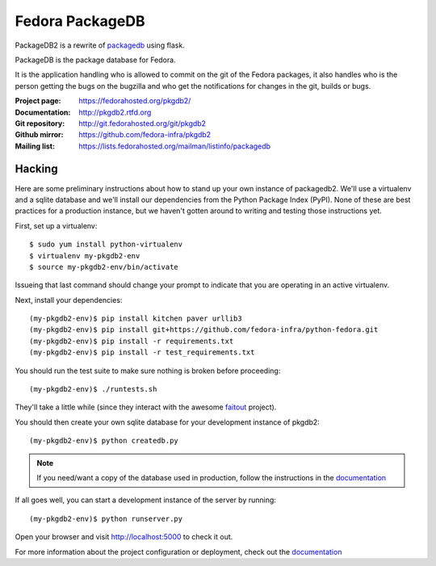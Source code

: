 Fedora PackageDB
================

PackageDB2 is a rewrite of `packagedb <https://fedorahosted.org/packagedb/>`_
using flask.

PackageDB is the package database for Fedora.

It is the application handling who is allowed to commit on the git of the
Fedora packages, it also handles who is the person getting the bugs on the
bugzilla and who get the notifications for changes in the git, builds or bugs.


:Project page: https://fedorahosted.org/pkgdb2/
:Documentation: http://pkgdb2.rtfd.org
:Git repository: http://git.fedorahosted.org/git/pkgdb2
:Github mirror: https://github.com/fedora-infra/pkgdb2
:Mailing list: https://lists.fedorahosted.org/mailman/listinfo/packagedb


Hacking
-------

Here are some preliminary instructions about how to stand up your own instance
of packagedb2.  We'll use a virtualenv and a sqlite database and we'll install
our dependencies from the Python Package Index (PyPI).  None of these are best
practices for a production instance, but we haven't gotten around to writing
and testing those instructions yet.

First, set up a virtualenv::

    $ sudo yum install python-virtualenv
    $ virtualenv my-pkgdb2-env
    $ source my-pkgdb2-env/bin/activate

Issueing that last command should change your prompt to indicate that you are
operating in an active virtualenv.

Next, install your dependencies::

    (my-pkgdb2-env)$ pip install kitchen paver urllib3
    (my-pkgdb2-env)$ pip install git+https://github.com/fedora-infra/python-fedora.git
    (my-pkgdb2-env)$ pip install -r requirements.txt
    (my-pkgdb2-env)$ pip install -r test_requirements.txt

You should run the test suite to make sure nothing is broken before proceeding::

    (my-pkgdb2-env)$ ./runtests.sh

They'll take a little while (since they interact with the awesome `faitout
<https://github.com/fedora-infra/faitout>`_ project).

You should then create your own sqlite database for your development instance of
pkgdb2::

    (my-pkgdb2-env)$ python createdb.py

.. note:: If you need/want a copy of the database used in production, follow the
          instructions in the `documentation
          <http://pkgdb2.readthedocs.org/en/latest/development.html#get-a-working-database>`_

If all goes well, you can start a development instance of the server by
running::

    (my-pkgdb2-env)$ python runserver.py

Open your browser and visit http://localhost:5000 to check it out.


For more information about the project configuration or deployment, check out
the `documentation <http://packagedb.rtfd.org>`_
